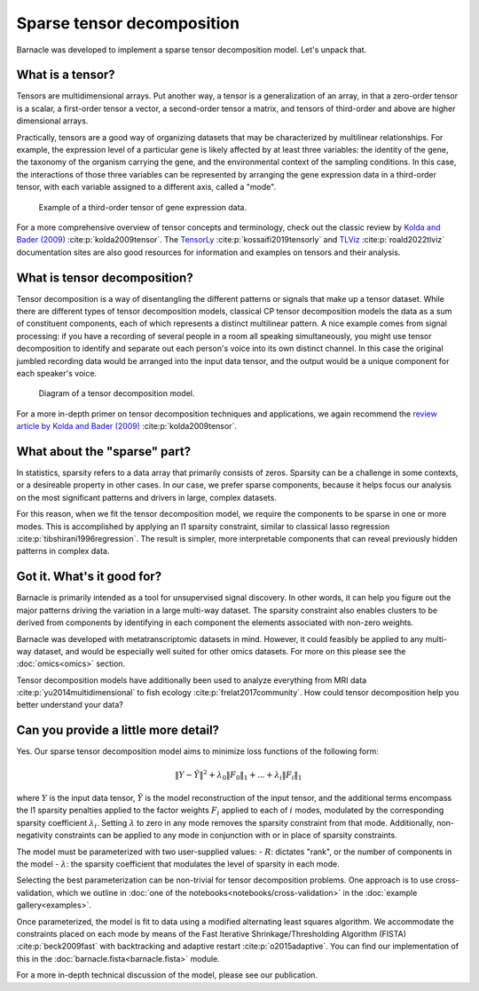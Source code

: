Sparse tensor decomposition
===========================

Barnacle was developed to implement a sparse tensor decomposition 
model. Let's unpack that.

What is a tensor?
-----------------

Tensors are multidimensional arrays. Put another way, a tensor is a
generalization of an array, in that a zero-order tensor is a scalar, a 
first-order tensor a vector, a second-order tensor a matrix, and tensors 
of third-order and above are higher dimensional arrays. 

Practically, tensors are a good way of organizing datasets that may be 
characterized by multilinear relationships. For example, the expression level 
of a particular gene is likely affected by at least three variables: the 
identity of the gene, the taxonomy of the organism carrying the gene, and the 
environmental context of the sampling conditions. In this case, the 
interactions of those three variables can be represented by arranging 
the gene expression data in a third-order tensor, with each variable assigned 
to a different axis, called a "mode". 

.. figure:: figures/example-tensor.svg
   :alt: Example of a third-order tensor of gene expression data.
   :width: 100 %

   Example of a third-order tensor of gene expression data.

For a more comprehensive overview of tensor concepts and terminology, check 
out the classic review by 
`Kolda and Bader (2009) <https://doi.org/10.1137/07070111X>`_ :cite:p:`kolda2009tensor`. 
The `TensorLy <https://tensorly.org>`_ :cite:p:`kossaifi2019tensorly` and 
`TLViz <http://tensorly.org/viz/stable/>`_ :cite:p:`roald2022tlviz` 
documentation sites are also good resources for information and examples on 
tensors and their analysis. 

What is tensor decomposition?
-----------------------------

Tensor decomposition is a way of disentangling the different patterns 
or signals that make up a tensor dataset. While there are different types of 
tensor decomposition models, classical CP tensor decomposition 
models the data as a sum of constituent components, each of which 
represents a distinct multilinear pattern. A nice example comes from signal 
processing: if you have a recording of several people in a room all speaking 
simultaneously, you might use tensor decomposition to identify and separate 
out each person's voice into its own distinct channel. In this case the 
original jumbled recording data would be arranged into the input data tensor, 
and the output would be a unique component for each speaker's voice.

.. figure:: figures/decomposition-diagram.svg
   :alt: Diagram of a tensor decomposition model.
   :width: 100 %

   Diagram of a tensor decomposition model.

For a more in-depth primer on tensor decomposition techniques and applications, 
we again recommend the 
`review article by Kolda and Bader (2009) <https://doi.org/10.1137/07070111X>`_ 
:cite:p:`kolda2009tensor`.

What about the "sparse" part?
-----------------------------

In statistics, sparsity refers to a data array that primarily consists of 
zeros. Sparsity can be a challenge in some contexts, or a desireable property 
in other cases. In our case, we prefer sparse components, because it helps 
focus our analysis on the most significant patterns and drivers in large, 
complex datasets. 

For this reason, when we fit the tensor decomposition model, we require the 
components to be sparse in one or more modes. This is accomplished by applying 
an l1 sparsity constraint, similar to classical lasso regression 
:cite:p:`tibshirani1996regression`. The result is simpler, more interpretable 
components that can reveal previously hidden patterns in complex data.

Got it. What's it good for?
---------------------------

Barnacle is primarily intended as a tool for unsupervised signal discovery. 
In other words, it can help you figure out the major patterns driving the 
variation in a large multi-way dataset. The sparsity constraint also enables 
clusters to be derived from components by identifying in each component 
the elements associated with non-zero weights.

Barnacle was developed with metatranscriptomic datasets in mind. However, it 
could feasibly be applied to any multi-way dataset, and would be especially
well suited for other omics datasets. For more on this please see the 
:doc:`omics<omics>` section.

Tensor decomposition models have additionally been used to analyze everything
from MRI data :cite:p:`yu2014multidimensional` to fish ecology 
:cite:p:`frelat2017community`. How could tensor decomposition help you 
better understand your data?

Can you provide a little more detail?
-------------------------------------

Yes. Our sparse tensor decomposition model aims to minimize loss functions
of the following form:

.. math::
    
    \|Y - \hat{Y}\|^2 + \lambda_0\|F_0\|_1 + ... + \lambda_{i}\|F_{i}\|_1
    
where :math:`Y` is the input data tensor, :math:`\hat{Y}` is the model 
reconstruction of the input tensor, and the additional terms encompass the 
l1 sparsity penalties applied to the factor weights :math:`F_i` applied to each
of :math:`i` modes, modulated by the corresponding sparsity coefficient 
:math:`\lambda_i`. Setting :math:`\lambda` to zero in any mode removes the 
sparsity constraint from that mode. Additionally, non-negativity constraints 
can be applied to any mode in conjunction with or in place of sparsity 
constraints.

The model must be parameterized with two user-supplied values: 
- :math:`R`: dictates "rank", or the number of components in the model
- :math:`\lambda`: the sparsity coefficient that modulates the level of sparsity in each mode.

Selecting the best parameterization can be non-trivial for tensor decomposition 
problems. One approach is to use cross-validation, which we outline in 
:doc:`one of the notebooks<notebooks/cross-validation>` in the 
:doc:`example gallery<examples>`. 

Once parameterized, the model is fit to data using a modified alternating 
least squares algorithm. We accommodate the constraints placed on 
each mode by means of the Fast Iterative Shrinkage/Thresholding Algorithm 
(FISTA) :cite:p:`beck2009fast` with backtracking and adaptive restart 
:cite:p:`o2015adaptive`. You can find our implementation of this in the 
:doc:`barnacle.fista<barnacle.fista>` module. 

For a more in-depth technical discussion of the model, 
please see our publication.
